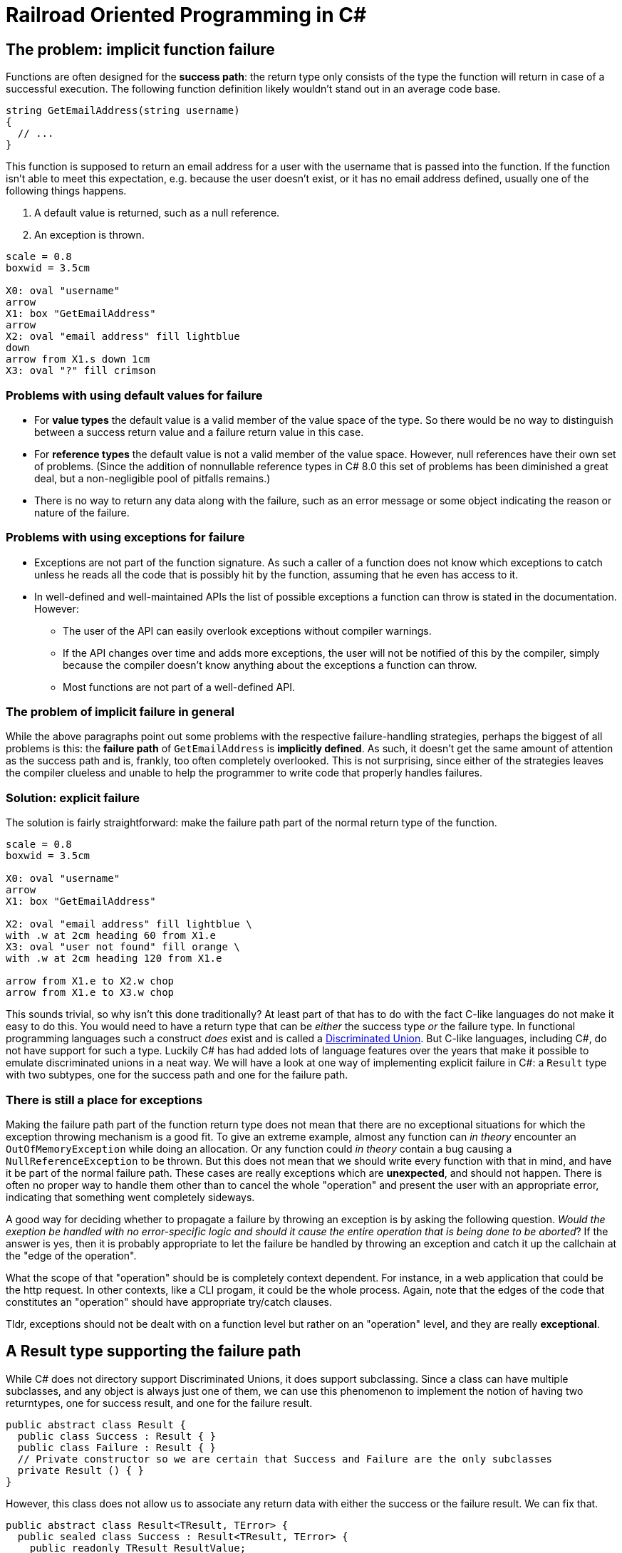 = Railroad Oriented Programming in C#

## The problem: implicit function failure

Functions are often designed for the *success path*: the return type only consists of the type the function will return in case of a successful execution.
The following function definition likely wouldn't stand out in an average code base.

[source,cs]
....
string GetEmailAddress(string username)
{
  // ...
}
....

This function is supposed to return an email address for a user with the username that is passed into the function.
If the function isn't able to meet this expectation, e.g. because the user doesn't exist, or it has no email address defined, usually one of the following things happens.

. A default value is returned, such as a null reference.
. An exception is thrown.

[pikchr]
....
scale = 0.8
boxwid = 3.5cm

X0: oval "username"
arrow
X1: box "GetEmailAddress"
arrow
X2: oval "email address" fill lightblue
down
arrow from X1.s down 1cm
X3: oval "?" fill crimson
....

### Problems with using default values for failure
- For *value types* the default value is a valid member of the value space of the type. So there would be no way to distinguish between a success return value and a failure return value in this case.
- For *reference types* the default value is not a valid member of the value space. However, null references have their own set of problems. (Since the addition of nonnullable reference types in C# 8.0 this set of problems has been diminished a great deal, but a non-negligible pool of pitfalls remains.)
- There is no way to return any data along with the failure, such as an error message or some object indicating the reason or nature of the failure.

### Problems with using exceptions for failure
- Exceptions are not part of the function signature. As such a caller of a function does not know which exceptions to catch unless he reads all the code that is possibly hit by the function, assuming that he even has access to it.
- In well-defined and well-maintained APIs the list of possible exceptions a function can throw is stated in the documentation. However:
  * The user of the API can easily overlook exceptions without compiler warnings.
  * If the API changes over time and adds more exceptions, the user will not be notified of this by the compiler, simply because the compiler doesn't know anything about the exceptions a function can throw.
  * Most functions are not part of a well-defined API.

### The problem of implicit failure in general
While the above paragraphs point out some problems with the respective failure-handling strategies, perhaps the biggest of all problems is this: the *failure path* of `GetEmailAddress` is *implicitly defined*.
As such, it doesn't get the same amount of attention as the success path and is, frankly, too often completely overlooked.
This is not surprising, since either of the strategies leaves the compiler clueless and unable to help the programmer to write code that properly handles failures.

### Solution: explicit failure
The solution is fairly straightforward: make the failure path part of the normal return type of the function.

[pikchr]
....
scale = 0.8
boxwid = 3.5cm

X0: oval "username"
arrow
X1: box "GetEmailAddress"

X2: oval "email address" fill lightblue \
with .w at 2cm heading 60 from X1.e
X3: oval "user not found" fill orange \
with .w at 2cm heading 120 from X1.e

arrow from X1.e to X2.w chop
arrow from X1.e to X3.w chop
....

This sounds trivial, so why isn't this done traditionally?
At least part of that has to do with the fact C-like languages do not make it easy to do this.
You would need to have a return type that can be _either_ the success type _or_ the failure type.
In functional programming languages such a construct _does_ exist and is called a https://en.wikipedia.org/wiki/Tagged_union[Discriminated Union].
But C-like languages, including C#, do not have support for such a type.
Luckily C# has had added lots of language features over the years that make it possible to emulate discriminated unions in a neat way.
We will have a look at one way of implementing explicit failure in C#: a `Result` type with two subtypes, one for the success path and one for the failure path.

### There is still a place for exceptions
Making the failure path part of the function return type does not mean that there are no exceptional situations for which the exception throwing mechanism is a good fit.
To give an extreme example, almost any function can _in theory_ encounter an `OutOfMemoryException` while doing an allocation.
Or any function could _in theory_ contain a bug causing a `NullReferenceException` to be thrown.
But this does not mean that we should write every function with that in mind, and have it be part of the normal failure path.
These cases are really exceptions which are *unexpected*, and should not happen.
There is often no proper way to handle them other than to cancel the whole "operation" and present the user with an appropriate error, indicating that something went completely sideways.

A good way for deciding whether to propagate a failure by throwing an exception is by asking the following question.
_Would the exeption be handled with no error-specific logic and should it cause the entire operation that is being done to be aborted_?
If the answer is yes, then it is probably appropriate to let the failure be handled by throwing an exception and catch it up the callchain at the "edge of the operation".

What the scope of that "operation" should be is completely context dependent.
For instance, in a web application that could be the http request. 
In other contexts, like a CLI progam, it could be the whole process. 
Again, note that the edges of the code that constitutes an "operation" should have appropriate try/catch clauses.

Tldr, exceptions should not be dealt with on a function level but rather on an "operation" level, and they are really *exceptional*.

## A Result type supporting the failure path
While C# does not directory support Discriminated Unions, it does support subclassing.
Since a class can have multiple subclasses, and any object is always just one of them, we can use this phenomenon to implement the notion of having two returntypes, one for success result, and one for the failure result.

[source,cs]
....
public abstract class Result {
  public class Success : Result { }
  public class Failure : Result { }
  // Private constructor so we are certain that Success and Failure are the only subclasses
  private Result () { }
}
....

However, this class does not allow us to associate any return data with either the success or the failure result.
We can fix that.

[source,cs]
....
public abstract class Result<TResult, TError> {
  public sealed class Success : Result<TResult, TError> {
    public readonly TResult ResultValue;
    public Success(TResult result){
      ResultValue = result;
    }
  }
  public sealed class Failure : Result<TResult, TError> {
    public readonly TError ErrorValue;
    public Failure(TError error){
      ErrorValue = error;
    }
  }
  // Private constructor so we are certain that Success and Failure are the only subclasses
  private Result () { }
}
....

With this in our toolkit we can now implement our `GetEmailAddress` function from earlier with an explicit failure path.

[source,cs]
....
Result<string, string> GetEmailAddress(string username)
{
  var user = GetUser(username);
  if (user != null) {
    var email = user.Email;
    if (!string.IsNullOrEmpty(email))
    {
      return new Success(email);
    }
    return new Failure("User has no email");
  }
  return new Failure("User does not exist");
}
....

Usage of this function would look something like

[source,cs]
....
var result = GetEmailAddress(username);
if (result is Result<string,string>.Success) {
  var email = ((Result<string,string>.Success)result).ResultValue;
  // Do what you wanna do
} else {
  var error = ((Result<string,string>.Failure)result).ErrorValue;
  // Handle the failure appropriately
}
....

As you can see we've achieved an explicit failure path.
But the code leaves much to be desired.
Even more so when we need to call more than one function.

[source,cs]
....
Result<EmailMessage, string> CreateEmailMessage(string emailaddress) { ... }

// ...

var result = GetEmailAddress(username);
if (result is Result<string,string>.Success) {
  var email = ((Result<string,string>.Success)result).ResultValue;
  var result2 = CreateEmailMessage(email);
  if (result2 is Result<EmailMessage,string>.Success) {
    var message = ((Result<EmailMessage,string>.Success)result2).ResultValue;
    // And so on...
  } else {
    var error2 = ((Result<EmailMessage,string>.Failure)result).ErrorValue;
    // Handle the failure appropriately
  }
} else {
  var error = ((Result<string,string>.Failure)result).ErrorValue;
  // Handle the failure appropriately
}
....

We would like to

- not have to unwrap the result type by doing a type check + cast
- not have a new nesting level for each subsequent function we call

## A Result type supporting Railroad Oriented Programming

To resolve the complaints about our previous implementation, we'll define an `OnSuccess` function and a `Handle` function.
They will do the unwrapping for us and form a https://en.wikipedia.org/wiki/Fluent_interface[Fluent Interface] and thereby removing the nesting.

[source,cs]
....
public abstract class Result<TResult, TError> {

  public abstract Result<TNextResult, TError> OnSuccess<TNextResult>(
    Func<TResult, Result<TNextResult, TError>> onSuccess);
  public abstract TReturn Handle<TReturn>(
    Func<TResult, TReturn> onSuccess, Func<TError, TReturn> onFailure);

  public sealed class Success : Result<TResult, TError> {

    public readonly TResult ResultValue;
    public Success(TResult result){
      Result = result;
    }

    public override Result<TNextResult, TError> OnSuccess<TNextResult>(
      Func<TResult, Result<TNextResult, TError>> onSuccess) => onSuccess(ResultValue);
    public override TReturn Handle<TReturn>(
      Func<TResult, TReturn> onSuccess, Func<TError, TReturn> onFailure) => onSuccess(ResultValue);
  }

  public sealed class Failure : Result<TResult, TError> {

    public readonly TError ErrorValue;
    public Failure(TError error){
      ErrorValue = error;
    }

    public override Result<TNextResult, TError> OnSuccess<TNextResult>(
      Func<TResult, Result<TNextResult, TError>> onSuccess) => new Failure(ErrorValue);
    public override TReturn Handle<TReturn>(
      Func<TResult, TReturn> onSuccess, Func<TError, TReturn> onFailure) => onFailure(Error);
  }
  private Result () { }
}
....

Apart from the daunting function signatures, the actual function bodies are trivial.
Yet they suddenly allow us to write very concise code.
Compare the following with what we had in the previous section.

[source,cs]
....
var result = GetEmailAddress(username)
  .OnSuccess(email => CreateEmailMessage(email));
  .Handle(
    message => ...,
    error => ...
  );
....
